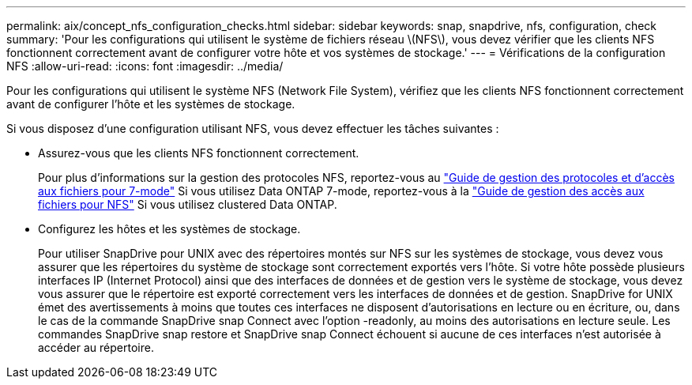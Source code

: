 ---
permalink: aix/concept_nfs_configuration_checks.html 
sidebar: sidebar 
keywords: snap, snapdrive, nfs, configuration, check 
summary: 'Pour les configurations qui utilisent le système de fichiers réseau \(NFS\), vous devez vérifier que les clients NFS fonctionnent correctement avant de configurer votre hôte et vos systèmes de stockage.' 
---
= Vérifications de la configuration NFS
:allow-uri-read: 
:icons: font
:imagesdir: ../media/


[role="lead"]
Pour les configurations qui utilisent le système NFS (Network File System), vérifiez que les clients NFS fonctionnent correctement avant de configurer l'hôte et les systèmes de stockage.

Si vous disposez d'une configuration utilisant NFS, vous devez effectuer les tâches suivantes :

* Assurez-vous que les clients NFS fonctionnent correctement.
+
Pour plus d'informations sur la gestion des protocoles NFS, reportez-vous au link:https://library.netapp.com/ecm/ecm_download_file/ECMP1401220["Guide de gestion des protocoles et d'accès aux fichiers pour 7-mode"] Si vous utilisez Data ONTAP 7-mode, reportez-vous à la link:http://docs.netapp.com/ontap-9/topic/com.netapp.doc.cdot-famg-nfs/home.html["Guide de gestion des accès aux fichiers pour NFS"] Si vous utilisez clustered Data ONTAP.

* Configurez les hôtes et les systèmes de stockage.
+
Pour utiliser SnapDrive pour UNIX avec des répertoires montés sur NFS sur les systèmes de stockage, vous devez vous assurer que les répertoires du système de stockage sont correctement exportés vers l'hôte. Si votre hôte possède plusieurs interfaces IP (Internet Protocol) ainsi que des interfaces de données et de gestion vers le système de stockage, vous devez vous assurer que le répertoire est exporté correctement vers les interfaces de données et de gestion. SnapDrive for UNIX émet des avertissements à moins que toutes ces interfaces ne disposent d'autorisations en lecture ou en écriture, ou, dans le cas de la commande SnapDrive snap Connect avec l'option -readonly, au moins des autorisations en lecture seule. Les commandes SnapDrive snap restore et SnapDrive snap Connect échouent si aucune de ces interfaces n'est autorisée à accéder au répertoire.



